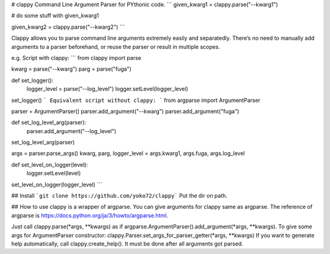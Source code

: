 # clappy
Command Line Argument Parser for PYthonic code.
```
given_kwarg1 = clappy.parse("--kwarg1")

# do some stuff with given_kwarg1

given_kwarg2 = clappy.parse("--kwarg2")
```

Clappy allows you to parse command line arguments extremely easily and separatedly.
There’s no need to manually add arguments to a parser beforehand, or reuse the parser or result in multiple scopes.

e.g. Script with clappy:
```
from clappy import parse

kwarg = parse("--kwarg")
parg = parse("fuga")

def set_logger():
    logger_level = parse("--log_level")
    logger.setLevel(logger_level)

set_logger()
```
Equivalent script without clappy:
```
from argparse import ArgumentParser

parser = ArgumentParser()
parser.add_argument("--kwarg")
parser.add_argument("fuga")

def set_log_level_arg(parser):
    parser.add_argument("--log_level")

set_log_level_arg(parser)

args = parser.parse_args()
kwarg, parg, logger_level = args.kwarg1, args.fuga, args.log_level

def set_level_on_logger(level):
    logger.setLevel(level)

set_level_on_logger(logger_level)
```

## Install
```git clone https://github.com/yoko72/clappy```
Put the dir on path.

## How to use
clappy is a wrapper of argparse. You can give arguments for clappy same as argparse.
The reference of argparse is https://docs.python.org/ja/3/howto/argparse.html.

Just call clappy.parse(*args, **kwargs) as if argparse.ArgumentParser().add_argument(*args, **kwargs).
To give some args for ArgumentParser constructor: clappy.Parser.set_args_for_parser_getter(*args, **kwargs)
If you want to generate help automatically, call clappy.create_help(). It must be done after all arguments got parsed. 